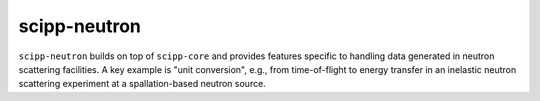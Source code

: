 .. _scipp-neutron:

scipp-neutron
==============

``scipp-neutron`` builds on top of ``scipp-core`` and provides features specific to handling data generated in neutron scattering facilities.
A key example is "unit conversion", e.g., from time-of-flight to energy transfer in an inelastic neutron scattering experiment at a spallation-based neutron source.
